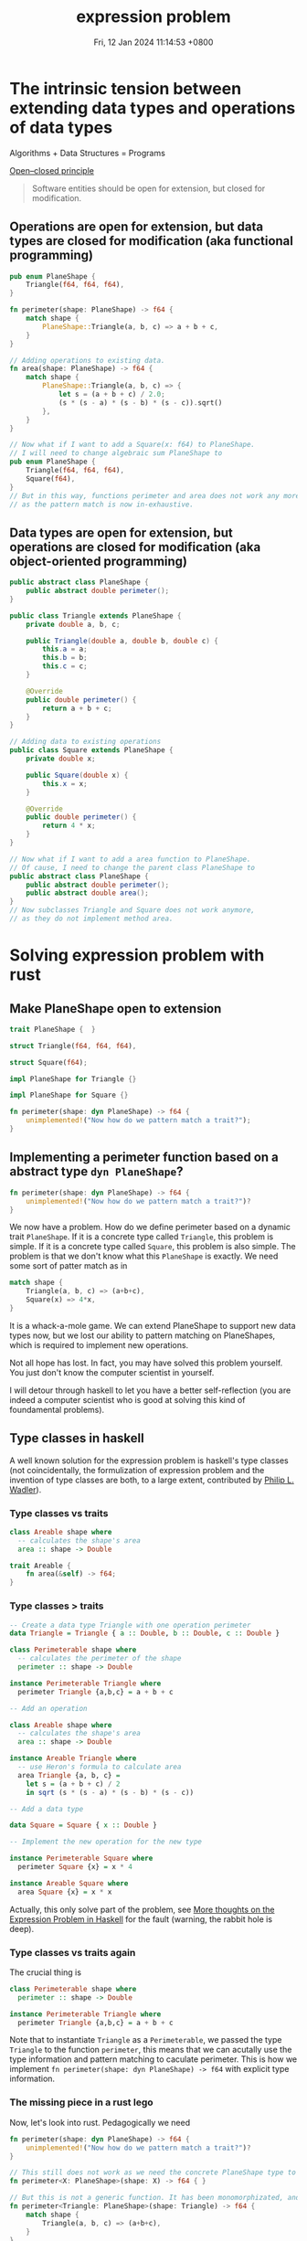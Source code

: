 #+TITLE: expression problem
#+DATE: Fri, 12 Jan 2024 11:14:53 +0800
#+SLUG: expression-problem

# 现代计算机程序语言的巨头之一 Niklaus Wirth 有一本传世名著 Algorithms + Data Structures = Programs。本次 tea hour 将探讨程序语言在扩展数据结构和算法方面的表达能力。The Open/Closed Principle 说软件对象应该对扩展是开放的，但是对于修改是封闭的。有趣的是，函数式编程和面向对象编程这两种编程范式对算法和数据结构的开放性和封闭性正好想法。面向对象编程语言可以让我们很容易地给现有算法增加数据结构，我们只需要继承某个定义好的类；而函数式编程语言可以让我们很容易地给现有数据结构增加算法，我们只需要定义新的函数。遗憾的是，这两种编程范式都不能很好地在不修改现有代码和不使用动态类型反射的前提下同时扩展现有数据结构和算法。expression problem 描述的正是这个困境。我们将会介绍几个程序语言是如何解决这个难题的。

# 考虑下面的具体例子可以让我们更容易地从直观上理解 expression problem。假设我们的代码库里面有一个用于计算三角形周长的模块，我们现在要扩展这个模块。我们想要把数据结构扩展到其他的平面图形，比如正方形；我们还想要把算法扩展到其他的几何公式，比如说面积。但是处于种种原因，我们不希望修改这个模块的任何代码。大家可以考虑一下，怎么样用自己熟悉的编程语言（比如 rust 和 java）做到这件事情。我们会发现，面向对象编程语言如 java 可以很容易地增加正方形到平面图形类里面，而函数式编程语言如 rust 可以很容易地增加面积算法。但是两者都不能很轻易地既扩展数据类型又扩展算法。如果你发现你可以很轻易地用某个语言同时实现这两件事情，那么我确信，第一这个语言的表达能力很强，第二你对这个语言的理解很深。

* The intrinsic tension between extending data types and operations of data types

Algorithms + Data Structures = Programs

[[https://en.wikipedia.org/wiki/Open%E2%80%93closed_principle][Open–closed principle]]

#+begin_quote
Software entities should be open for extension, but closed for modification.
#+end_quote

** Operations are open for extension, but data types are closed for modification (aka functional programming)

#+begin_src rust
  pub enum PlaneShape {
      Triangle(f64, f64, f64),
  }

  fn perimeter(shape: PlaneShape) -> f64 {
      match shape {
          PlaneShape::Triangle(a, b, c) => a + b + c,
      }
  }

  // Adding operations to existing data.
  fn area(shape: PlaneShape) -> f64 {
      match shape {
          PlaneShape::Triangle(a, b, c) => {
              let s = (a + b + c) / 2.0;
              (s * (s - a) * (s - b) * (s - c)).sqrt()
          },
      }
  }

  // Now what if I want to add a Square(x: f64) to PlaneShape.
  // I will need to change algebraic sum PlaneShape to
  pub enum PlaneShape {
      Triangle(f64, f64, f64),
      Square(f64),
  }
  // But in this way, functions perimeter and area does not work any more.
  // as the pattern match is now in-exhaustive.
#+end_src

** Data types are open for extension, but operations are closed for modification (aka object-oriented programming)

#+begin_src java
  public abstract class PlaneShape {
      public abstract double perimeter();
  }

  public class Triangle extends PlaneShape {
      private double a, b, c;

      public Triangle(double a, double b, double c) {
          this.a = a;
          this.b = b;
          this.c = c;
      }

      @Override
      public double perimeter() {
          return a + b + c;
      }
  }

  // Adding data to existing operations
  public class Square extends PlaneShape {
      private double x;

      public Square(double x) {
          this.x = x;
      }

      @Override
      public double perimeter() {
          return 4 * x;
      }
  }

  // Now what if I want to add a area function to PlaneShape.
  // Of cause, I need to change the parent class PlaneShape to
  public abstract class PlaneShape {
      public abstract double perimeter();
      public abstract double area();
  }
  // Now subclasses Triangle and Square does not work anymore,
  // as they do not implement method area.
#+end_src


* Solving expression problem with rust

** Make PlaneShape open to extension

#+begin_src rust
  trait PlaneShape {  }

  struct Triangle(f64, f64, f64),

  struct Square(f64);

  impl PlaneShape for Triangle {}

  impl PlaneShape for Square {}

  fn perimeter(shape: dyn PlaneShape) -> f64 {
      unimplemented!("Now how do we pattern match a trait?");
  }
#+end_src

** Implementing a perimeter function based on a abstract type ~dyn PlaneShape~?

#+begin_src rust
  fn perimeter(shape: dyn PlaneShape) -> f64 {
      unimplemented!("Now how do we pattern match a trait?")?
  }
#+end_src

We now have a problem. How do we define perimeter based on a dynamic trait ~PlaneShape~.
If it is a concrete type called ~Triangle~, this problem is simple.
If it is a concrete type called ~Square~, this problem is also simple.
The problem is that we don't know what this ~PlaneShape~ is exactly.
We need some sort of patter match as in

#+begin_src rust
  match shape {
      Triangle(a, b, c) => (a+b+c),
      Square(x) => 4*x,
  }
#+end_src

It is a whack-a-mole game. We can extend PlaneShape to support new data types now, but we lost our ability to pattern matching on PlaneShapes, which is required to implement new operations.

Not all hope has lost. In fact, you may have solved this problem yourself. You just don't know the computer scientist in yourself.

I will detour through haskell to let you have a better self-reflection (you are indeed a computer scientist who is good at solving this kind of foundamental problems).

** Type classes in haskell

A well known solution for the expression problem is haskell's type classes (not coincidentally, the formulization of expression problem and the invention of type classes are both, to a large extent, contributed by [[https://en.wikipedia.org/wiki/Philip_Wadler][Philip L. Wadler]]).

*** Type classes vs traits

#+begin_src haskell
class Areable shape where
  -- calculates the shape's area
  area :: shape -> Double
#+end_src

#+begin_src rust
  trait Areable {
      fn area(&self) -> f64;
  }
#+end_src

*** Type classes > traits

#+begin_src haskell
-- Create a data type Triangle with one operation perimeter
data Triangle = Triangle { a :: Double, b :: Double, c :: Double }

class Perimeterable shape where
  -- calculates the perimeter of the shape
  perimeter :: shape -> Double

instance Perimeterable Triangle where
  perimeter Triangle {a,b,c} = a + b + c

-- Add an operation

class Areable shape where
  -- calculates the shape's area
  area :: shape -> Double

instance Areable Triangle where
  -- use Heron's formula to calculate area
  area Triangle {a, b, c} =
    let s = (a + b + c) / 2
    in sqrt (s * (s - a) * (s - b) * (s - c))

-- Add a data type

data Square = Square { x :: Double }

-- Implement the new operation for the new type

instance Perimeterable Square where
  perimeter Square {x} = x * 4

instance Areable Square where
  area Square {x} = x * x
#+end_src

Actually, this only solve part of the problem, see [[https://eli.thegreenplace.net/2018/more-thoughts-on-the-expression-problem-in-haskell/][More thoughts on the Expression Problem in Haskell]] for the fault (warning, the rabbit hole is deep).

*** Type classes vs traits again

The crucial thing is

#+begin_src haskell
class Perimeterable shape where
  perimeter :: shape -> Double

instance Perimeterable Triangle where
  perimeter Triangle {a,b,c} = a + b + c
#+end_src

Note that to instantiate ~Triangle~ as a ~Perimeterable~, we passed the type ~Triangle~ to the function ~perimeter~, this means that
we can acutally use the type information and pattern matching to caculate perimeter. This is how we implement ~fn perimeter(shape: dyn PlaneShape) -> f64~
with explicit type information.

*** The missing piece in a rust lego

Now, let's look into rust. Pedagogically we need

#+begin_src rust
  fn perimeter(shape: dyn PlaneShape) -> f64 {
      unimplemented!("Now how do we pattern match a trait?")?
  }

  // This still does not work as we need the concrete PlaneShape type to calculate perimeter, i.e. we need the next function
  fn perimeter<X: PlaneShape>(shape: X) -> f64 { }

  // But this is not a generic function. It has been monomorphizated, and is nothing more than next function.
  fn perimeter<Triangle: PlaneShape>(shape: Triangle) -> f64 {
      match shape {
          Triangle(a, b, c) => (a+b+c),
      }
  }

  // This is of no use as what we want is to extend the definition of perimeter to other PlaneShapes.
  fn perimeter(shape: Triangle) -> f64 {
      match shape {
          Triangle(a, b, c) => (a+b+c),
      }
  }
#+end_src

** Some solutions for rust

So how do we pass a concrete type to a abstract trait? There are serveral ways to do that.

#+begin_src rust
  trait PlaneShape {}

  struct Triangle {
      a: f64,
      b: f64,
      c: f64,
  }

  impl PlaneShape for Triangle {}

  // I will implement only the method ~perimeter~ for one type data ~Triangle~ below,
  // as it should be evident on how to extend both methods and data types.
#+end_src

*** Associated type for traits
#+begin_src rust
  // Solution 1: Associated type
  trait PerimeterableAT {
      type S: PlaneShape;
      fn perimeter(shape: Self::S) -> f64;
  }

  impl PerimeterableAT for Triangle {
      type S = Triangle;
      fn perimeter(shape: Self::S) -> f64 {
          shape.a + shape.b + shape.c
      }
  }
#+end_src

*** Bounded generics for traits

#+begin_src rust
  // Solution 2: Bounded generics for traits
  trait PerimeterableBG<S> where S: PlaneShape {
      fn perimeter(shape: S) -> f64;
  }

  impl PerimeterableBG<Triangle> for Triangle {
      fn perimeter(shape: Triangle) -> f64 {
          shape.a + shape.b + shape.c
      }
  }
#+end_src

*** Generics for structs

#+begin_src rust
  // Solution 3: Bounded generics for structs
  use std::marker::PhantomData;

  struct PerimeterablePT<T> where T: PlaneShape {
      _unused: PhantomData<T>,
  }

  impl PerimeterablePT<Triangle> {
      fn perimeter(shape: Triangle) -> f64 {
          shape.a + shape.b + shape.c
      }
  }
#+end_src

** A simpler solution for rust

Yes, all above solutions are complicated and awkward.

And you are being deliberately led away from a simpler solution.

For a good reason.

*** explicitly typed self references

#+begin_src rust
  trait PlaneShape {  }

  struct Triangle {
      a: f64,
      b: f64,
      c: f64,
  }

  impl PlaneShape for Triangle {}

  trait Perimeterable {
      fn perimeter(&self) -> f64;
  }

  impl Perimeterable for Triangle {
      fn perimeter(&self) -> f64 {
          self.a + self.b + self.c
      }
  }
#+end_src

This is what is called explicitly typed self references, without which, the following code to extract data in a specific type would be impossible.

#+begin_src rust
  self.a + self.b + self.c
#+end_src

~self.a~ implies that you are using the concrete type ~Triangle~ which implements the abstract trait ~Perimeterable~.

Many programming languages do not have the functionality to refer to a ~Self~ type in traits.

* Another side of the coin (solving expression problem for OOP languages)

** Remove methods from `PlaneShape`

The first thing is to remove all the methods from PlaneShape, otherwise we can't extend new methods without modify the defintion of PlaneShape.

#+begin_src java
  public abstract class PlaneShape { }
#+end_src

** Define new functions on a `PlaneShape` with nothing in it (or the visitor pattern)

Chapter Visitor of the book ~Design Patterns: Elements of Reusable Object-Oriented Software~

#+begin_quote
Intent: Represent an operation to be performed on the elements of an object structure. Visitor lets you define a new operation without changing the classes of the elements on which it operates.
#+end_quote

*** Making oop more fp

#+begin_src java
public abstract class PlaneShape {
    public abstract void accept(PlaneShapeVisitor visitor);
}

public class Triangle extends PlaneShape {
    private double a, b, c;

    public Triangle(double a, double b, double c) {
        this.a = a;
        this.b = b;
        this.c = c;
    }

    @Override
    public void accept(PlaneShapeVisitor visitor) {
        visitor.visitTriangle(this);
    }
}

public class Square extends PlaneShape {
    private double x;

    public Square(double x) {
        this.x = x;
    }

    @Override
    public void accept(PlaneShapeVisitor visitor) {
        visitor.visitSquare(this);
    }
}

public interface PlaneShapeVisitor {
    void visitTriangle(Triangle triangle);
    void visitSquare(Square square);
}

public class PerimeterVisitor implements PlaneShapeVisitor {
    private double value;

    public double getValue() {
        return value;
    }

    @Override
    public void visitTriangle(Triangle triangle) {
        double a = triangle.a;
        double b = triangle.b;
        double c = triangle.c;
        value = a + b + c;
    }

    @Override
    public void visitSquare(Square square) {
        double x = square.x;
        value = 4 * x;
    }
}
#+end_src

*** Try fp

Now we are able to write

#+begin_src java
Triangle triangle = new Triangle(3, 4, 5);
Square square = new Square(2);

PerimeterVisitor visitor = new PerimeterVisitor();
triangle.accept(visitor);
double trianglePerimeter = visitor.getValue(); // 12.0

visitor = new PerimeterVisitor();
square.accept(visitor);
double squarePerimeter = visitor.getValue(); // 8.0
#+end_src

** Make visitors generic
*** Flipping to the other side of the coin
Using visitor pattern actually does not solve the problem. It's only turning a problem of extending operators into a problem of extending data types.

#+begin_src java
public interface PlaneShapeVisitor {
    void visitTriangle(Triangle triangle);
    void visitSquare(Square square);
}
#+end_src

Here we hardcoded 2 ~PlaneShape~ ~Triangle~ and ~Square~, but we need to accept any ~PlaneShape~. How can we visit any generic ~PlaneShape~? i.e. how to do this?

#+begin_src java
public interface PlaneShapeVisitor<T extends PlaneShape> {
    void visit<T>(T shape);
}
#+end_src

*** Solution with Java
The above problem is reminiscent of our rust journey to expression problem. We need to some how inject a concrete type ~PlaneShape~ into ~visit~ function.

**** Wadler's original solution in [[https://homepages.inf.ed.ac.uk/wadler/gj/][generic java]]

#+begin_src java
class LangF<This extends LangF<This>> {
  interface Visitor<R> {
    public R forNum(int n);
  }
  interface Exp {
    public <R> R visit(This.Visitor<R> v);
  }
  class Num implements Exp {
    protected final int n_;
    public Num(int n) {n_=n;}
    public <R> R visit(This.Visitor<R> v) {
      return v.forNum(n_);
    }
  }
  class Eval implements Visitor<Integer> {
    public Integer forNum(int n) {
      return new Integer(n);
    }
  }
}
final class Lang extends LangF<Lang> {}

class Lang2F<This extends Lang2F<This>> extends LangF<This> {
  interface Visitor<R> extends LangF<This>.Visitor<R> {
    public R forPlus(This.Exp e1, This.Exp e2);
  }
  class Plus implements Exp {
    protected final This.Exp e1_,e2_;
    public Plus(This.Exp e1, This.Exp e2) {e1_=e1; e2_=e2;}
    public <R> R visit(This.Visitor<R> v) {
      return v.forPlus(e1_,e2_);
    }
  }
  class Eval extends LangF<This>.Eval implements Visitor<Integer> {
    public Integer forPlus(This.Exp e1, This.Exp e2) {
      return new Integer(
        e1.visit(this).intValue() + e2.visit(this).intValue()
      );
    }
  }
  class Show implements Visitor<String> {
    public String forNum(int n) {
      return Integer.toString(n);
    }
    public String forPlus(This.Exp e1, This.Exp e2) {
      return "(" + e1.visit(this) + "+" + e2.visit(this) +")";
    }
  }
}
final class Lang2 extends Lang2F<Lang2> {}
#+end_src

**** +Modern java+ Java pseudocode
As I mentioned, if you can solve expression problem in a language easily, then
1). The expressiveness of this language is excellent
2). You have mastery of the language.

Either I am a novice or java is simply not expressive enough, I can't solve expression problem easily even with the hints from Wadler 30 years ago.

#+begin_src java
// class Module1F<This extends Module1F<This>> with
// final class Module1 extends Module1F<Module1> {}
// can be used to make This type variable in Module1F refer to exactly the
// same class (instead of possibly subclasses).
// Quoting The Expression Problem by Philip Wadler
// This use of `This' is the standard trick to provide accurate static typing in the prescence of subtypes (sometimes called MyType or ThisType).
// See also Is there a way to refer to the current type with a type variable?
// https://stackoverflow.com/questions/7354740/is-there-a-way-to-refeclass
class Module1F<This extends Module1F<This>> {
    // A Visitor trait that is bounded by the trait Module1F.
    // We may think this as a Visitor specialized to the PlaneShape defined below.
    // Quoting The Expression Problem by Philip Wadler
    // The key trick here is the use of This.Exp and This.Visitor, via the
    // mechanism described in `Do parametric types beat virtual types?'.
    // Recall that mechanism allows a type variable to be indexed by any
    // inner class defined in the variable's bound.
    interface Visitor<R> {
        public R forTriangle(Double a, Double b, Double c);
    }

    // The data type we want to extend.
    interface PlaneShape {
        // Instead of passing a generic Visitor to this function, we pass a
        // This.Visitor.
        // This sibling interface Visitor may use methods specific to some data
        // variants,
        // e.g. forTriangle method specific to Triangles here!

        // There is actually an error in the code below. The error is:
        // Cannot make a static reference to the non-static type This Java (536871434),
        // which as far as I know means that This.Visitor<R> is not a static type,
        // and accessing This.Visitor<R> from a static context is not allowed.
        public <R> R visit(This.Visitor<R> v);
    }

    // A data type variant of the PlaneShape interface.
    class Triangle implements PlaneShape {
        protected final Double a_, b_, c_;

        public Triangle(Double a, Double b, Double c) {
            a_ = a;
            b_ = b;
            c_ = c;
        }

        // The public entry point for the visitor, used to run a specific operator for
        // this data variant.
        public <R> R visit(Visitor<R> v) {
            return v.forTriangle(a_, b_, c_);
        }
    }

    // Implement an operator based on visitor pattern.
    class Perimeter implements Visitor<Double> {
        public Double forTriangle(Double a, Double b, Double c) {
            return a + b + c;
        }
    }
}

final class Module1 extends Module1F<Module1> {
}

class Module2F<This extends Module2F<This>> extends Module1F<This> {
    interface Visitor<R> extends Module1F.Visitor<R> {
        public R forSquare(Double x);
    }

    class Square implements PlaneShape {
        protected final Double x_;

        public Square(Double x) {
            x_ = x;
        }

        public <R> R visit(Visitor<R> v) {
            return v.forSquare(x_);
        }
    }

    class Perimeter extends Module1F<This>.Perimeter implements Visitor<Double> {
        public Double forSquare(Double x) {
            return 4 * x;
        }
    }

    class Area implements Visitor<Double> {
        public Double forTriangle(Double a, Double b, Double c) {
            Double s = (a + b + c) / 2.0;
            Double area = Math.sqrt(s * (s - a) * (s - b) * (s - c));
            return area;
        }

        public Double forSquare(Double x) {
            return x * x;
        }
    }
}

final class Module2 extends Module2F<Module2> {
}

final class Main {
    static public void main(String[] args) {
        Module2 m1 = new Module2();
        Module2.PlaneShape e1 = m1.new Triangle(3.0, 4.0, 5.0);
        System.out.println("Perimeter: " + e1.visit(m2.new Perimeter()));

        Module2 m2 = new Module2();
        Module2.PlaneShape e2 = m2.new Square(3.0);
        System.out.println("Perimeter: " + e2.visit(m2.new Perimeter()));
        System.out.println("Area: " + e2.visit(m2.new Area()));
    }
}
#+end_src

* More methods

# From  [[https://www.youtube.com/watch?v=FWW87fvBKJg][Dr. Ralf Laemmel Advanced FP - The Expression Problem - YouTube]], below methods are non-solutions
# * Visitor pattern

# * Partial function

# #+begin_src scala
# trait PlaneShape

# case class Triangle(a: Double, b: Double, c: Double) extends PlaneShape

# def perimeter(shape: PlaneShape): Double = shape match {
#   case Triangle(a, b, c) => a + b + c
# }

# def area(shape: PlaneShape): Double = shape match {
#   case Triangle(a, b, c) =>
#     val s = (a + b + c) / 2
#     Math.sqrt(s * (s - a) * (s - b) * (s - c))
# }
# #+end_src

# * partial class

# * cast based type switch

# * extension methods

** Solve expression problem with other language

*** multiple dispatch
The crux of the problem. Add a new method and dispatch this method one different types (these types are not predefined, we can add a new type as we wish).
We can also solve expression problem with multiple dispatch in clojure and julia.

*** scala
[[https://www.scala-lang.org/docu/files/TheExpressionProblem.pdf][Types in Object-Oriented Languages The Expression Problem in Scala]] (quite a few solutions to expression problem in scala)

*** java
[[https://www.cs.utexas.edu/~wcook/Drafts/2012/ecoop2012.pdf][Extensibility for the Masses Practical Extensibility with Object Algebras]] (They do not need the most advanced and difficult features of generics available in those languages, e.g. F-bounded quantification [6], wild-cards [44] or variance annotations. As a result, object algebras are applicable to a wide range of programming languages that have basic support for generics).

** Generic references

- [[https://en.wikipedia.org/wiki/Expression_problem][Expression problem - Wikipedia]]

- [[https://github.com/combinators/expression-problem][combinators/expression-problem: Synthesize a number of approaches (in multiple languages) that address the Expression Problem]]

- [[https://gist.github.com/chrisdone/7e07b3a90474542c9d1ebef033c1ee6e#file-expression_problem-hs-L6][Solving the Expression Problem with Haskell · GitHub]]

- [[https://langdev.stackexchange.com/questions/1402/how-do-you-solve-expression-problem-in-your-language-design][syntax - How do you solve Expression Problem in your language design? - Programming Language Design and Implementation Stack Exchange]]

- [[https://www.youtube.com/watch?v=FWW87fvBKJg][Dr. Ralf Laemmel Advanced FP - The Expression Problem - YouTube]]

- [[https://stackoverflow.com/questions/3596366/what-is-the-expression-problem][programming languages - What is the 'expression problem'? - Stack Overflow]]

- [[https://max.computer/blog/solving-the-expression-problem-in-clojure/][Max.Computer - Solving the Expression Problem in Clojure]]

- [[https://eli.thegreenplace.net/2016/the-expression-problem-and-its-solutions/][The Expression Problem and its solutions - Eli Bendersky's website]]

- [[https://eli.thegreenplace.net/2018/more-thoughts-on-the-expression-problem-in-haskell/][More thoughts on the Expression Problem in Haskell - Eli Bendersky's website]]
